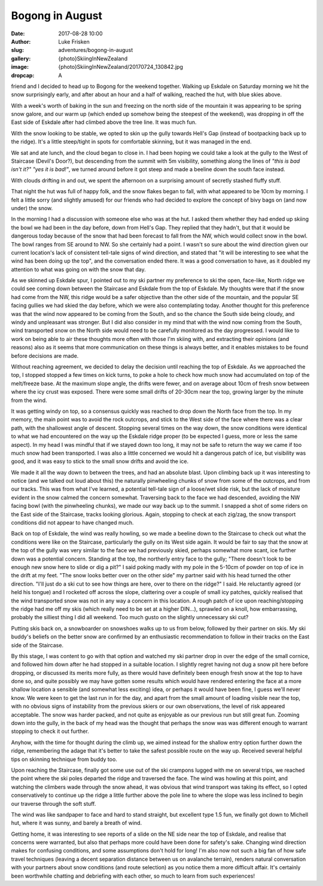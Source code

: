 Bogong in August
======================

:date: 2017-08-28 10:00
:author: Luke Frisken
:slug: adventures/bogong-in-august
:gallery: {photo}SkiingInNewZealand
:image: {photo}SkiingInNewZealand/20170724_130842.jpg
:dropcap: A

friend and I decided to head up to Bogong for the weekend
together. Walking up Eskdale on Saturday morning we hit the snow
surprisingly early, and after about an hour and a half of walking,
reached the hut, with blue skies above.

With a week's worth of baking in the sun and freezing on the
north side of the mountain it was appearing to be spring snow galore,
and our warm up (which ended up somehow being the steepest of the
weekend), was dropping in off the East side of Eskdale after had
climbed above the tree line. It was much fun.

With the snow looking to be stable, we opted to skin up the gully
towards Hell's Gap (instead of bootpacking back up to the
ridge). It's a little steep/tight in spots for comfortable
skinning, but it was managed in the end.

We sat and ate lunch, and the cloud began to close in. I had been
hoping we could take a look at the gully to the West of Staircase
(Devil's Door?), but descending from the summit with 5m visibility,
something along the lines of *"this is bad isn't it?" "yes it is
bad!"*, we turned around before it got steep and made a beeline down
the south face instead.

With clouds drifting in and out, we spent the afternoon on a
surprising amount of secretly stashed fluffy stuff.

That night the hut was full of happy folk, and the snow flakes began
to fall, with what appeared to be 10cm by morning. I felt a little
sorry (and slightly amused) for our friends who had decided to explore
the concept of bivy bags on (and now under) the snow.

In the morning I had a discussion with someone else who was at the
hut. I asked them whether they had ended up skiing the bowl we had
been in the day before, down from Hell's Gap. They replied that they
hadn't, but that it would be dangerous today because of the snow that
had been forecast to fall from the NW, which would collect snow in the
bowl. The bowl ranges from SE around to NW. So she certainly had a
point. I wasn't so sure about the wind direction given our current
location's lack of consistent tell-tale signs of wind direction, and
stated that "it will be interesting to see what the wind has been
doing up the top", and the conversation ended there. It was a good
conversation to have, as it doubled my attention to what was going on
with the snow that day.

As we skinned up Eskdale spur, I pointed out to my ski partner my
preference to ski the open, face-like, North ridge we could see coming
down between the Staircase and Eskdale from the top of Eskdale. My
thoughts were that if the snow had come from the NW, this ridge would
be a safer objective than the other side of the mountain, and the
popular SE facing gullies we had skied the day before, which we were
also contemplating today. Another thought for this preference was that
the wind now appeared to be coming from the South, and so the chance
the South side being cloudy, and windy and unpleasant was
stronger. But I did also consider in my mind that with the wind now
coming from the South, wind transported snow on the North side would
need to be carefully monitored as the day progressed. I would like to
work on being able to air these thoughts more often with those I'm
skiing with, and extracting their opinions (and reasons) also as it
seems that more communication on these things is always better, and it
enables mistakes to be found before decisions are made.

Without reaching agreement, we decided to delay the decision until
reaching the top of Eskdale. As we approached the top, I stopped
stopped a few times on kick turns, to poke a hole to check how much
snow had accumulated on top of the melt/freeze base. At the maximum
slope angle, the drifts were fewer, and on average about 10cm of fresh
snow between where the icy crust was exposed. There were some small
drifts of 20-30cm near the top, growing larger by the minute from the
wind.

It was getting windy on top, so a consensus quickly was reached to
drop down the North face from the top. In my memory, the main point
was to avoid the rock outcrops, and stick to the West side of the face
where there was a clear path, with the shallowest angle of
descent. Stopping several times on the way down, the snow conditions
were identical to what we had encountered on the way up the Eskdale
ridge proper (to be expected I guess, more or less the same
aspect). In my head I was mindful that if we stayed down too long, it
may not be safe to return the way we came if too much snow had been
transported. I was also a little concerned we would hit a dangerous
patch of ice, but visibility was good, and it was easy to stick to the
small snow drifts and avoid the ice.

We made it all the way down to between the trees, and had an absolute
blast. Upon climbing back up it was interesting to notice (and we
talked out loud about this) the naturally pinwheeling chunks of snow
from some of the outcrops, and from our tracks. This was from what
I've learned, a potential tell-tale sign of a loose/wet slide
risk, but the lack of moisture evident in the snow calmed the concern
somewhat. Traversing back to the face we had descended, avoiding the
NW facing bowl (with the pinwheeling chunks), we made our way back up
to the summit. I snapped a shot of some riders on the East side of the
Staircase, tracks looking glorious. Again, stopping to check at each
zig/zag, the snow transport conditions did not appear to have changed
much.

Back on top of Eskdale, the wind was really howling, so we made a
beeline down to the Staircase to check out what the conditions were
like on the Staircase, particularly the gully on its West side
again. It would be fair to say that the snow at the top of the gully
was very similar to the face we had previously skied, perhaps somewhat
more scant, ice further down was a potential concern. Standing at the
top, the northerly entry face to the gully; "There doesn't look to be
enough new snow here to slide or dig a pit?" I said poking madly with
my pole in the 5-10cm of powder on top of ice in the drift at my
feet. "The snow looks better over on the other side" my partner said
with his head turned the other direction. "I'll just do a ski cut to
see how things are here, over to there on the ridge?" I said. He
reluctantly agreed (or held his tongue) and I rocketed off across the
slope, clattering over a couple of small icy patches, quickly realised
that the wind transported snow was not in any way a concern in this
location. A rough patch of ice upon reaching/stopping the ridge had me
off my skis (which really need to be set at a higher DIN...), sprawled
on a knoll, how embarrassing, probably the silliest thing I did all
weekend. Too much gusto on the slightly unnecessary ski cut?

Putting skis back on, a snowboarder on snowshoes walks up to us from
below, followed by their partner on skis. My ski buddy's beliefs on
the better snow are confirmed by an enthusiastic recommendation to
follow in their tracks on the East side of the Staircase.

By this stage, I was content to go with that option and watched my ski
partner drop in over the edge of the small cornice, and followed him
down after he had stopped in a suitable location. I slightly regret
having not dug a snow pit here before dropping, or discussed its
merits more fully, as there would have definitely been enough fresh
snow at the top to have done so, and quite possibly we may have gotten
some results which would have rendered entering the face at a more
shallow location a sensible (and somewhat less exciting) idea, or
perhaps it would have been fine, I guess we'll never know. We
were keen to get the last run in for the day, and apart from the small
amount of loading visible near the top, with no obvious signs of
instability from the previous skiers or our own observations, the
level of risk appeared acceptable. The snow was harder packed, and not
quite as enjoyable as our previous run but still great fun. Zooming
down into the gully, in the back of my head was the thought that
perhaps the snow was was different enough to warrant stopping to check
it out further.

Anyhow, with the time for thought during the climb up, we aimed
instead for the shallow entry option further down the ridge,
remembering the adage that it's better to take the safest possible
route on the way up. Received several helpful tips on skinning
technique from buddy too.

Upon reaching the Staircase, finally got some use out of the ski
crampons lugged with me on several trips, we reached the point where
the ski poles departed the ridge and traversed the face. The wind was
howling at this point, and watching the climbers wade through the snow
ahead, it was obvious that wind transport was taking its effect, so I
opted conservatively to continue up the ridge a little further above
the pole line to where the slope was less inclined to begin our
traverse through the soft stuff.

The wind was like sandpaper to face and hard to stand straight, but
excellent type 1.5 fun, we finally got down to Michell hut, where it
was sunny, and barely a breath of wind.

Getting home, it was interesting to see reports of a slide on the NE
side near the top of Eskdale, and realise that concerns were
warranted, but also that perhaps more could have been done for
safety's sake. Changing wind direction makes for confusing conditions,
and some assumptions don't hold for long! I'm also now not
such a big fan of how safe travel techniques (leaving a decent
separation distance between us on avalanche terrain), renders natural
conversation with your partners about snow conditions (and route
selection) as you notice them a more difficult affair. It's
certainly been worthwhile chatting and debriefing with each other, so
much to learn from such experiences!
